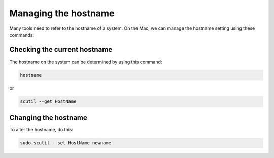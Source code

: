 Managing the hostname
#####################

Many tools need to refer to the hostname of a system. On the Mac, we can manage
the hostname setting using these commands:

Checking the current hostname
*****************************

The hostname on the system can be determined by using this command:

..  code-block:: text

    hostname

or

..  code-block:: text

    scutil --get HostName

Changing the hostname
*********************

To alter the hostname, do this:

..  code-block:: text

    sudo scutil --set HostName newname


